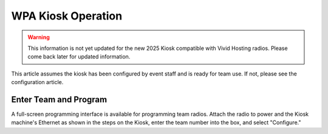 .. _wpa-kiosk-operation:

WPA Kiosk Operation
======================

.. warning::
    This information is not yet updated for the new 2025 Kiosk compatible with Vivid Hosting radios. Please come back later for updated information.

This article assumes the kiosk has been configured by event staff and is ready for team use. If not, please see the configuration article.

Enter Team and Program
----------------------

.. image:: images/wpa-kiosk-operation-0.png

A full-screen programming interface is available for programming team radios. Attach the radio to power and the Kiosk machine's Ethernet as shown in the steps on the Kiosk, enter the team number into the box, and select "Configure."
